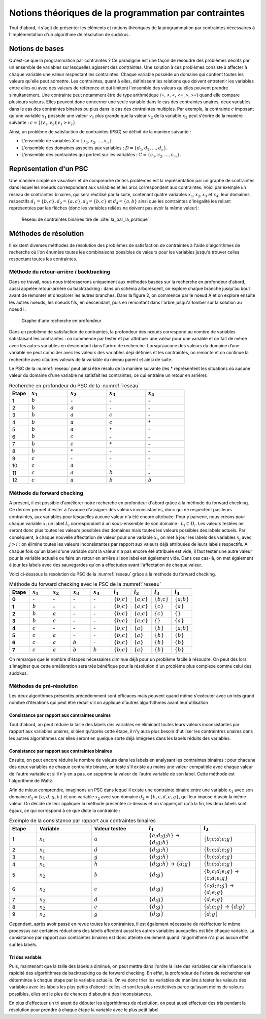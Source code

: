 .. module:: sphinx.ext.mathbase

Notions théoriques de la programmation par contraintes
######################################################

Tout d'abord, il s'agit de présenter les éléments et notions théoriques de la programmation 
par contraintes nécessaires à l'implémentation d'un algorithme de résolution de sudokus.

Notions de bases
================

Qu'est-ce que la programmation par contraintes ? Ce paradigme est une façon de résoudre des 
problèmes décrits par un ensemble de variables sur lesquelles agissent des contraintes. Une 
solution à ces problèmes consiste à affecter à chaque variable une valeur respectant les contraintes.
Chaque variable possède un domaine qui contient toutes les valeurs qu'elle peut admettre. Les 
contraintes, quant à elles, définissent les relations que doivent entretenir les variables entre elles
ou avec des valeurs de référence et qui limitent l'ensemble des valeurs qu'elles peuvent prendre simultanément. 
Une contrainte peut notamment être de type arithmétique (=, ≠, <, <= ,>, >=) quand elle compare plusieurs valeurs.
Elles peuvent donc concerner une seule variable dans le cas des contraintes unaires,
deux variables dans le cas des contraintes binaires ou plus dans le cas des contraintes multiples. 
Par exemple, la contrainte :math:`c` imposant qu'une variable :math:`x_1` possède une valeur :math:`v_1` 
plus grande que la valeur :math:`v_2` de la variable :math:`x_2` peut s'écrire de la manière suivante : 
:math:`c = \{ (v_1, v_2 ) | v_1>v_2 \}`.

Ainsi, un problème de satisfaction de contraintes (PSC) se définit de la manière suivante :

- L'ensemble de variables :math:`X = \{x_1, x_2, ..., x_n \}`.
- L'ensemble des domaines associés aux variables : :math:`D = \{d_1, d_2, ..., d_n \}`.
- L'ensemble des contraintes qui portent sur les variables : :math:`C = \{c_1, c_2, ..., c_m \}`.

Représentation d'un PSC
=======================

Une manière simple de visualiser et de comprendre de tels problèmes est la représentation par 
un graphe de contraintes dans lequel les noeuds correspondent aux variables et les arcs correspondent
aux contraintes. Voici par exemple un réseau de contraintes binaires, qui sera réutilisé par la suite, contenant quatre 
variables :math:`x_1, x_2, x_3` et :math:`x_4`, leur domaines respectifs :math:`d_1 = \{b,c\}, d_2 = \{a,c\}, d_3 = \{b,c\}`
et :math:`d_4 = \{a,b\}` ainsi que les contraintes d'inégalité les reliant représentées par les flêches (donc les variables reliées 
ne doivent pas avoir la même valeur):

.. _reseau: 
.. figure:: reseau_contraintes_binaires.png
    
    Réseau de contraintes binaires tiré de :cite:`Ia_par_la_pratique`

Méthodes de résolution
======================

Il existent diverses méthodes de résolution des problèmes de satisfaction de contraintes à l'aide 
d'algorithmes de recherche où l'on énumère toutes les combinaisons possibles de valeurs pour 
les variables jusqu'à trouver celles respectant toutes les contraintes. 

Méthode du retour-arrière / backtracking
....................

Dans ce travail, nous nous intéresserons uniquement aux méthodes basées
sur la recherche en profondeur d'abord, aussi appelée retour-arrière ou 
backtracking : dans un 
schéma arborescent, on explore chaque branche jusqu'au bout avant de remonter et d'explorer les
autres branches. Dans la figure 2, on commence par le noeud A et on explore ensuite les autres noeuds, 
les noeuds fils, en descendant, puis en remontant dans l'arbre jusqu'à tomber sur la solution au noeud I.

.. figure:: Arbre_profondeur.png
    
    Graphe d'une recherche en profondeur

Dans un problème de satisfaction de contraintes, la profondeur des nœuds correspond au nombre de
variables satisfaisant les contraintes : on commence par tester et par attribuer une valeur pour une variable et on
fait de même avec les autres variables en descendant dans l'arbre de recherche. Lorsqu’aucune des valeurs du domaine d’une variable ne 
peut coïncider avec les valeurs des variables déjà définies et les contraintes, on remonte et on continue la recherche avec d’autres valeurs 
de la variable du niveau parent et ainsi de suite. 

Le PSC de la :numref:`reseau` peut ainsi être résolu de la manière suivante (les \* représentent les 
situations où aucune valeur du domaine d'une variable ne satisfait les contraintes, ce qui 
entraîne un retour en arrière):

..  csv-table:: Recherche en profondeur du PSC de la :numref:`reseau`
    :header: "Etape", ":math:`x_1`", ":math:`x_2`", ":math:`x_3`", ":math:`x_4`"
    :widths: 5, 10, 10, 10, 10

    1, ":math:`b`", \-, \-, \-
    2, ":math:`b`", ":math:`a`", \-, \-
    3, ":math:`b`", ":math:`a`", ":math:`c`", \-
    4, ":math:`b`", ":math:`a`", ":math:`c`", \*
    5, ":math:`b`", ":math:`a`", \*, \-
    6, ":math:`b`", ":math:`c`", \-, \-
    7, ":math:`b`", ":math:`c`", \*, \-
    8, ":math:`b`", \*, \-, \-
    9, ":math:`c`", \-, \-, \-
    10,":math:`c`", ":math:`a`", \-, \-
    11,":math:`c`", ":math:`a`", ":math:`b`", \-
    12,":math:`c`", ":math:`a`", ":math:`b`", ":math:`b`"

Méthode du forward checking
....................

A présent, il est possible d'améliorer notre recherche en profondeur d'abord grâce à la méthode du
forward checking. Ce dernier permet d'éviter à l'avance d'assigner des valeurs inconsistantes, donc qui
ne respectent pas leurs contraintes, aux variables pour lesquelles aucune valeur n'a été encore attribuée. 
Pour y parvenir, nous créons pour chaque variable :math:`x_i` un label :math:`L_i` correspondant à un sous-ensemble de son domaine :
:math:`L_i ⊂ D_i`. Les valeurs testées ne seront donc plus toutes les valeurs possibles des domaines mais toutes 
les valeurs possibles des labels actuels. Par conséquent, à chaque nouvelle affectation de valeur pour une variable
:math:`x_i`, on met à jour les labels des variables :math:`x_j` avec :math:`j>i` : on élimine toutes les valeurs inconsistantes
par rapport aux valeurs déjà attribuées de leurs labels respectifs. A chaque fois qu'un label d'une variable dont la valeur n'a pas
encore été attribuée est vide, il faut tester une autre valeur pour la variable actuelle
ou faire un retour en arrière si son label est également vide. Dans ces cas-là, on met également 
à jour les labels avec des sauvegardes qu'on a effectuées avant l'affectation de chaque valeur.

Voici ci-dessous la résolution du PSC de la :numref:`reseau` grâce à la méthode 
du forward checking.

..  csv-table:: Méthode du forward checking avec le PSC de la :numref:`reseau`
    :header: "Etape", ":math:`x_1`", ":math:`x_2`", ":math:`x_3`", ":math:`x_4`", ":math:`l_1`", ":math:`l_2`", ":math:`l_3`", ":math:`l_4`"
    :widths: 5,5,5,5,5,5,5,5,5
    
    **0**,\-,\-,\-,\-,:math:`\{ b ; c \}`,:math:`\{ a ; c \}`,:math:`\{ b ; c \}`,:math:`\{ a ; b \}`
    **1**,:math:`b`,\-,\-,\-,:math:`\{ b ; c \}`,:math:`\{ a ; c \}`,:math:`\{ c \}`,:math:`\{ a \}`
    **2**,:math:`b`,:math:`a`,\-,\-,:math:`\{ b ; c \}`,:math:`\{ a ; c \}`,:math:`\{ c \}`, :math:`\{ \}` 
    **3**,:math:`b`,:math:`c`,\-,\-,:math:`\{ b ; c \}`,:math:`\{ a ; c \}` ,:math:`\{ \}` ,:math:`\{ a \}` 
    **4**,:math:`c`,\-,\-,\-,:math:`\{ b ; c \}` ,:math:`\{ a \}`,:math:`\{ b \}`,:math:`\{ a ; b \}` 
    **5**,:math:`c`,:math:`a`,\-,\-,:math:`\{ b ; c \}` ,:math:`\{ a \}` ,:math:`\{ b \}`,:math:`\{ b \}`
    **6**,:math:`c`,:math:`a`,:math:`b`,\-,:math:`\{ b ; c \}` ,:math:`\{ a \}` ,:math:`\{ b \}` ,:math:`\{ b \}` 
    **7**,:math:`c`,:math:`a`,:math:`b`,:math:`b`,:math:`\{ b ; c \}` ,:math:`\{ a \}` ,:math:`\{ b \}` ,:math:`\{ b \}` 
    
On remarque que le nombre d'étapes nécessaires diminue déjà pour un problème facile à résoudre. On peut
dès lors s'imaginer que cette amélioration sera très bénéfique 
pour la résolution d'un problème plus complexe comme celui des sudokus.


Méthodes de pré-résolution
..........................

Les deux algorithmes présentés précédemment sont efficaces mais peuvent 
quand même s'exécuter avec un très grand nombre d'itérations qui peut être
réduit s'il on applique d'autres algorhithmes avant leur utilisation

Consistance par rapport aux contraintes unaires
,,,,,

Tout d'abord, on peut réduire la taille des labels des 
variables en éliminant toutes leurs valeurs inconsistantes par rapport aux 
variables unaires, si bien qu'après cette étape, il n'y aura plus besoin 
d'utiliser les contraintres unaires dans les autres algorhithmes car elles 
seront en quelque sorte déjà intégrées dans les labels réduits 
des variables.

Consistance par rapport aux contraintes binaires
,,,,,

Ensuite, on peut encore réduire le nombre de valeurs dans les labels en 
analysant les contraintes binaires : pour chacune des deux variables de chaque 
contrainte binaire, on teste s'il existe au moins une valeur compatible avec 
chaque valeur de l'autre variable et si il n'y en a pas, on supprime la valeur
de l'autre variable de son label. Cette méthode est l'algorithme de Waltz.

Afin de mieux comprendre, imaginons un PSC dans lequel il existe une contrainte
binaire entre une variable :math:`x_1` avec son domaine :math:`d_1 = \{ a,d,g,h \}`
et une variable :math:`x_2` avec son domaine :math:`d_2 = \{ b,c,d,e,g \}`, qui leur 
impose d'avoir la même valeur. On décide de leur appliquer la méthode présentée 
ci-dessus et on s'apperçoit qu'à la fin, les deux labels sont égaux, ce qui correspond
à ce que dicte la contrainte :

..  csv-table:: Exemple de la consistance par rapport aux contraintes binaires
    :header: "Etape", "Variable", "Valeur testée", ":math:`l_1`", ":math:`l_2`"
    :widths: 5, 10, 10, 10, 10

    1,:math:`x_1`, :math:`a`, :math:`\{ a;d;g;h \}` -> :math:`\{ d;g;h \}` , :math:`\{ b;c;d;e;g \}`
    2,:math:`x_1`, :math:`d`, :math:`\{ d;g;h \}`, :math:`\{ b;c;d;e;g \}`
    3,:math:`x_1`, :math:`g`, :math:`\{ d;g;h \}`, :math:`\{ b;c;d;e;g \}`
    4,:math:`x_1`, :math:`h`, :math:`\{ d;g;h \}` -> :math:`\{ d;g \}`, :math:`\{ b;c;d;e;g \}`
    5,:math:`x_2`, :math:`b`, :math:`\{ d;g \}`, :math:`\{ b;c;d;e;g \}` -> :math:`\{ c;d;e;g \}`
    6,:math:`x_2`, :math:`c`, :math:`\{ d;g \}`, :math:`\{ c;d;e;g \}` -> :math:`\{ d;e;g \}`
    7,:math:`x_2` ,:math:`d`, :math:`\{ d;g \}`, :math:`\{ d;e;g \}`
    8,:math:`x_2` ,:math:`e`, :math:`\{ d;g \}`, :math:`\{ d;e;g \}` -> :math:`\{ d;g \}`
    9,:math:`x_2` ,:math:`g`, :math:`\{ d;g \}`, :math:`\{ d;g \}`

Cependant, après avoir passé en revue toutes les contraintes, il est également nécessaire de 
réeffectuer le même processus car certaines réductions des labels affectent aussi les autres variables
auxquelles est liée chaque variable. La consistance par rapport aux contraintes binaires est donc 
atteinte seulement quand l'algorhithme n'a plus aucun effet sur les labels.

Tri des variable
,,,,,,,,,,,,,,,

Puis, maintenant que la taille des labels a diminué, on peut mettre dans l'ordre
la liste des variables car elle influence la rapidité des algorhithmes de backtracking
ou de forward checking. En effet, la profondeur de l'arbre de rechercher est 
déterminée à chaque étape par la variable actuelle. On va donc trier les variables
de manière à tester les valeurs des variables avec les labels les plus petits 
d'abord : celles-ci sont les plus resttictives parce qu'ayant moins de valeurs
possibles, elles ont le plus de chances d'aboutir à des inconsistances.

En plus d'effectuer un tri avant de débuter les algorhithmes de résolution, on peut
aussi effectuer des tris pendant la résolution pour prendre à chaque étape la 
variable avec le plus petit label.